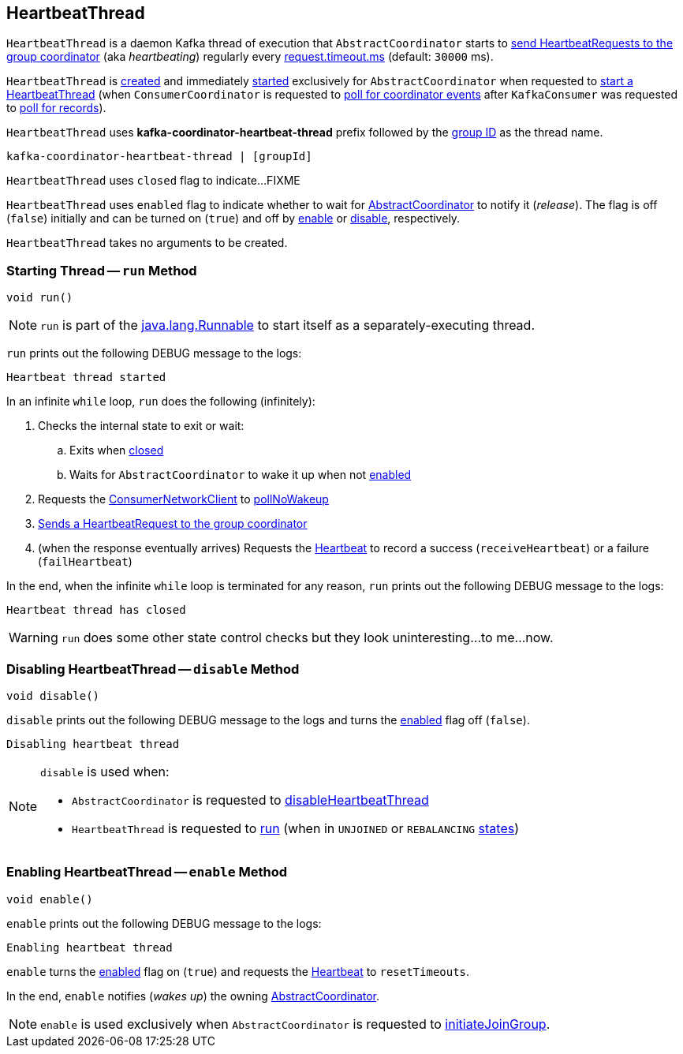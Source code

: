 == [[HeartbeatThread]] HeartbeatThread

`HeartbeatThread` is a daemon Kafka thread of execution that `AbstractCoordinator` starts to <<run, send HeartbeatRequests to the group coordinator>> (aka _heartbeating_) regularly every <<kafka-consumer-ConsumerConfig.adoc#REQUEST_TIMEOUT_MS_CONFIG, request.timeout.ms>> (default: `30000` ms).

`HeartbeatThread` is <<creating-instance, created>> and immediately <<run, started>> exclusively for `AbstractCoordinator` when requested to <<kafka-consumer-internals-AbstractCoordinator.adoc#startHeartbeatThreadIfNeeded, start a HeartbeatThread>> (when `ConsumerCoordinator` is requested to <<kafka-consumer-internals-ConsumerCoordinator.adoc#poll, poll for coordinator events>> after `KafkaConsumer` was requested to <<poll, poll for records>>).

[[name]]
`HeartbeatThread` uses *kafka-coordinator-heartbeat-thread* prefix followed by the <<kafka-consumer-internals-AbstractCoordinator.adoc#groupId, group ID>> as the thread name.

```
kafka-coordinator-heartbeat-thread | [groupId]
```

[[closed]]
`HeartbeatThread` uses `closed` flag to indicate...FIXME

[[enabled]]
`HeartbeatThread` uses `enabled` flag to indicate whether to wait for <<kafka-consumer-internals-AbstractCoordinator.adoc#, AbstractCoordinator>> to notify it (_release_). The flag is off (`false`) initially and can be turned on (`true`) and off by <<enable, enable>> or <<disable, disable>>, respectively.

[[creating-instance]]
`HeartbeatThread` takes no arguments to be created.

=== [[run]] Starting Thread -- `run` Method

[source, java]
----
void run()
----

NOTE: `run` is part of the https://docs.oracle.com/en/java/javase/11/docs/api/java.base/java/lang/Runnable.html[java.lang.Runnable] to start itself as a separately-executing thread.

`run` prints out the following DEBUG message to the logs:

```
Heartbeat thread started
```

In an infinite `while` loop, `run` does the following (infinitely):

. Checks the internal state to exit or wait:

.. Exits when <<closed, closed>>

.. Waits for `AbstractCoordinator` to wake it up when not <<enabled, enabled>>

. Requests the <<kafka-consumer-internals-AbstractCoordinator.adoc#client, ConsumerNetworkClient>> to <<kafka-consumer-internals-ConsumerNetworkClient.adoc#pollNoWakeup, pollNoWakeup>>

. <<kafka-consumer-internals-AbstractCoordinator.adoc#sendHeartbeatRequest, Sends a HeartbeatRequest to the group coordinator>>

. (when the response eventually arrives) Requests the <<heartbeat, Heartbeat>> to record a success (`receiveHeartbeat`) or a failure (`failHeartbeat`)

In the end, when the infinite `while` loop is terminated for any reason, `run` prints out the following DEBUG message to the logs:

```
Heartbeat thread has closed
```

WARNING: `run` does some other state control checks but they look uninteresting...to me...now.

=== [[disable]] Disabling HeartbeatThread -- `disable` Method

[source, java]
----
void disable()
----

`disable` prints out the following DEBUG message to the logs and turns the <<enabled, enabled>> flag off (`false`).

```
Disabling heartbeat thread
```

[NOTE]
====
`disable` is used when:

* `AbstractCoordinator` is requested to <<kafka-consumer-internals-AbstractCoordinator.adoc#disableHeartbeatThread, disableHeartbeatThread>>

* `HeartbeatThread` is requested to <<run, run>> (when in `UNJOINED` or `REBALANCING` <<kafka-consumer-internals-AbstractCoordinator.adoc#state, states>>)
====

=== [[enable]] Enabling HeartbeatThread -- `enable` Method

[source, java]
----
void enable()
----

`enable` prints out the following DEBUG message to the logs:

```
Enabling heartbeat thread
```

`enable` turns the <<enabled, enabled>> flag on (`true`) and requests the <<kafka-consumer-internals-AbstractCoordinator.adoc#heartbeat, Heartbeat>> to `resetTimeouts`.

In the end, `enable` notifies (_wakes up_) the owning <<kafka-consumer-internals-AbstractCoordinator.adoc#, AbstractCoordinator>>.

NOTE: `enable` is used exclusively when `AbstractCoordinator` is requested to <<kafka-consumer-internals-AbstractCoordinator.adoc#initiateJoinGroup, initiateJoinGroup>>.
